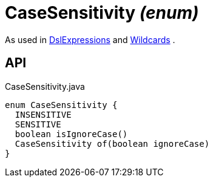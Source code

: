 = CaseSensitivity _(enum)_
:Notice: Licensed to the Apache Software Foundation (ASF) under one or more contributor license agreements. See the NOTICE file distributed with this work for additional information regarding copyright ownership. The ASF licenses this file to you under the Apache License, Version 2.0 (the "License"); you may not use this file except in compliance with the License. You may obtain a copy of the License at. http://www.apache.org/licenses/LICENSE-2.0 . Unless required by applicable law or agreed to in writing, software distributed under the License is distributed on an "AS IS" BASIS, WITHOUT WARRANTIES OR  CONDITIONS OF ANY KIND, either express or implied. See the License for the specific language governing permissions and limitations under the License.

As used in xref:refguide:persistence:index/querydsl/applib/util/DslExpressions.adoc[DslExpressions] and xref:refguide:persistence:index/querydsl/applib/util/Wildcards.adoc[Wildcards] .

== API

[source,java]
.CaseSensitivity.java
----
enum CaseSensitivity {
  INSENSITIVE
  SENSITIVE
  boolean isIgnoreCase()
  CaseSensitivity of(boolean ignoreCase)
}
----

